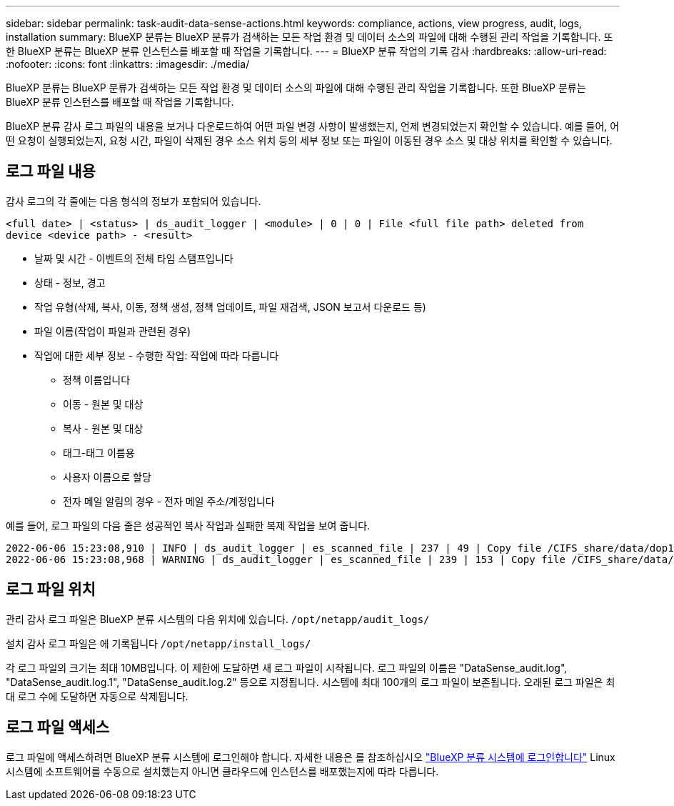 ---
sidebar: sidebar 
permalink: task-audit-data-sense-actions.html 
keywords: compliance, actions, view progress, audit, logs, installation 
summary: BlueXP 분류는 BlueXP 분류가 검색하는 모든 작업 환경 및 데이터 소스의 파일에 대해 수행된 관리 작업을 기록합니다. 또한 BlueXP 분류는 BlueXP 분류 인스턴스를 배포할 때 작업을 기록합니다. 
---
= BlueXP 분류 작업의 기록 감사
:hardbreaks:
:allow-uri-read: 
:nofooter: 
:icons: font
:linkattrs: 
:imagesdir: ./media/


[role="lead"]
BlueXP 분류는 BlueXP 분류가 검색하는 모든 작업 환경 및 데이터 소스의 파일에 대해 수행된 관리 작업을 기록합니다. 또한 BlueXP 분류는 BlueXP 분류 인스턴스를 배포할 때 작업을 기록합니다.

BlueXP 분류 감사 로그 파일의 내용을 보거나 다운로드하여 어떤 파일 변경 사항이 발생했는지, 언제 변경되었는지 확인할 수 있습니다. 예를 들어, 어떤 요청이 실행되었는지, 요청 시간, 파일이 삭제된 경우 소스 위치 등의 세부 정보 또는 파일이 이동된 경우 소스 및 대상 위치를 확인할 수 있습니다.



== 로그 파일 내용

감사 로그의 각 줄에는 다음 형식의 정보가 포함되어 있습니다.

`<full date> | <status> | ds_audit_logger | <module> | 0 | 0 | File <full file path> deleted from device <device path> - <result>`

* 날짜 및 시간 - 이벤트의 전체 타임 스탬프입니다
* 상태 - 정보, 경고
* 작업 유형(삭제, 복사, 이동, 정책 생성, 정책 업데이트, 파일 재검색, JSON 보고서 다운로드 등)
* 파일 이름(작업이 파일과 관련된 경우)
* 작업에 대한 세부 정보 - 수행한 작업: 작업에 따라 다릅니다
+
** 정책 이름입니다
** 이동 - 원본 및 대상
** 복사 - 원본 및 대상
** 태그-태그 이름용
** 사용자 이름으로 할당
** 전자 메일 알림의 경우 - 전자 메일 주소/계정입니다




예를 들어, 로그 파일의 다음 줄은 성공적인 복사 작업과 실패한 복제 작업을 보여 줍니다.

....
2022-06-06 15:23:08,910 | INFO | ds_audit_logger | es_scanned_file | 237 | 49 | Copy file /CIFS_share/data/dop1/random_positives.tsv from device 10.31.133.183 (type: SMB_SHARE) to device 10.31.130.133:/export_reports (NFS_SHARE) - SUCCESS
2022-06-06 15:23:08,968 | WARNING | ds_audit_logger | es_scanned_file | 239 | 153 | Copy file /CIFS_share/data/compliance-netapp.tar.gz from device 10.31.133.183 (type: SMB_SHARE) to device 10.31.130.133:/export_reports (NFS_SHARE) - FAILURE
....


== 로그 파일 위치

관리 감사 로그 파일은 BlueXP 분류 시스템의 다음 위치에 있습니다. `/opt/netapp/audit_logs/`

설치 감사 로그 파일은 에 기록됩니다 `/opt/netapp/install_logs/`

각 로그 파일의 크기는 최대 10MB입니다. 이 제한에 도달하면 새 로그 파일이 시작됩니다. 로그 파일의 이름은 "DataSense_audit.log", "DataSense_audit.log.1", "DataSense_audit.log.2" 등으로 지정됩니다. 시스템에 최대 100개의 로그 파일이 보존됩니다. 오래된 로그 파일은 최대 로그 수에 도달하면 자동으로 삭제됩니다.



== 로그 파일 액세스

로그 파일에 액세스하려면 BlueXP 분류 시스템에 로그인해야 합니다. 자세한 내용은 를 참조하십시오 link:reference-log-in-to-instance.html["BlueXP 분류 시스템에 로그인합니다"] Linux 시스템에 소프트웨어를 수동으로 설치했는지 아니면 클라우드에 인스턴스를 배포했는지에 따라 다릅니다.
